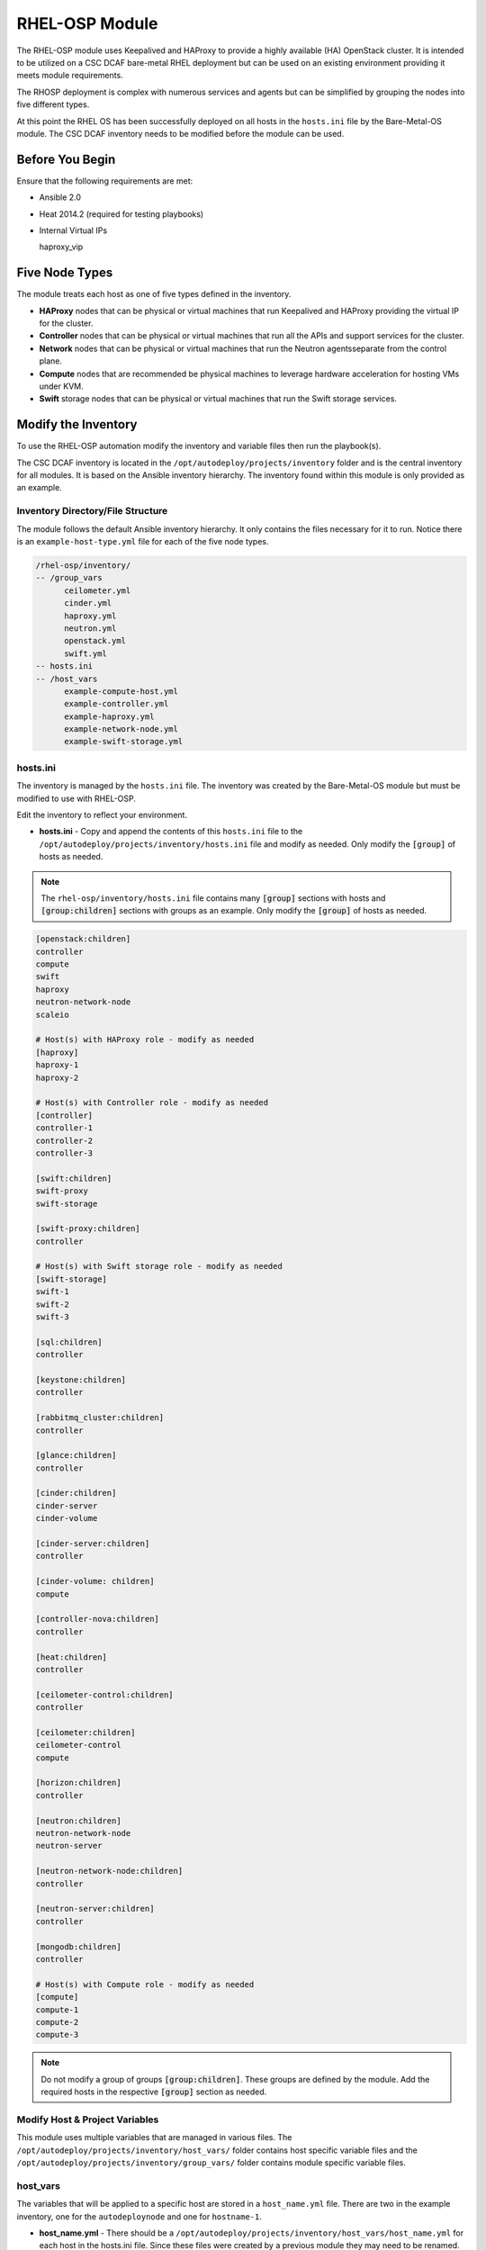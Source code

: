 RHEL-OSP Module
===============

The RHEL-OSP module uses Keepalived and HAProxy to provide a highly available (HA)
OpenStack cluster. It is intended to be utilized on a CSC DCAF bare-metal RHEL deployment
but can be used on an existing environment providing it meets module requirements.

The RHOSP deployment is complex with numerous services and agents but can be simplified
by grouping the nodes into five different types.

At this point the RHEL OS has been successfully deployed on all hosts in the ``hosts.ini``
file by the Bare-Metal-OS module. The CSC DCAF inventory needs to be modified before
the module can be used.

Before You Begin
----------------

Ensure that the following requirements are met:

- Ansible 2.0
- Heat 2014.2 (required for testing playbooks)
- Internal Virtual IPs

  haproxy_vip

Five Node Types
---------------

The module treats each host as one of five types defined in the inventory.

- **HAProxy** nodes that can be physical or virtual machines that run Keepalived
  and HAProxy providing the virtual IP for the cluster.

- **Controller** nodes that can be physical or virtual machines that run all the
  APIs and support services for the cluster.

- **Network** nodes that can be physical or virtual machines that run the Neutron
  agentsseparate from the control plane.

- **Compute** nodes that are recommended be physical machines to leverage hardware
  acceleration for hosting VMs under KVM.

- **Swift** storage nodes that can be physical or virtual machines that run the
  Swift storage services.

Modify the Inventory
--------------------

To use the RHEL-OSP automation modify the inventory and variable files then run
the playbook(s).

The CSC DCAF inventory is located in the ``/opt/autodeploy/projects/inventory``
folder and is the central inventory for all modules. It is based on the Ansible
inventory hierarchy. The inventory found within this module is only provided as an
example.

Inventory Directory/File Structure
~~~~~~~~~~~~~~~~~~~~~~~~~~~~~~~~~~

The module follows the default Ansible inventory hierarchy. It only contains the
files necessary for it to run. Notice there is an ``example-host-type.yml`` file
for each of the five node types.

.. code-block:: bash

    /rhel-osp/inventory/
    -- /group_vars
          ceilometer.yml
          cinder.yml
          haproxy.yml
          neutron.yml
          openstack.yml
          swift.yml
    -- hosts.ini
    -- /host_vars
          example-compute-host.yml
          example-controller.yml
          example-haproxy.yml
          example-network-node.yml
          example-swift-storage.yml

hosts.ini
~~~~~~~~~

The inventory is managed by the ``hosts.ini`` file. The inventory was created
by the Bare-Metal-OS module but must be modified to use with RHEL-OSP.

Edit the inventory to reflect your environment.

- **hosts.ini** - Copy and append the contents of this ``hosts.ini`` file to the
  ``/opt/autodeploy/projects/inventory/hosts.ini`` file and modify as needed. Only
  modify the :code:`[group]` of hosts as needed.

.. note::

  The ``rhel-osp/inventory/hosts.ini`` file contains many :code:`[group]` sections
  with hosts and :code:`[group:children]` sections with groups as an example. Only
  modify the :code:`[group]` of hosts as needed.

.. code-block:: bash

    [openstack:children]
    controller
    compute
    swift
    haproxy
    neutron-network-node
    scaleio

    # Host(s) with HAProxy role - modify as needed
    [haproxy]
    haproxy-1
    haproxy-2

    # Host(s) with Controller role - modify as needed
    [controller]
    controller-1
    controller-2
    controller-3

    [swift:children]
    swift-proxy
    swift-storage

    [swift-proxy:children]
    controller

    # Host(s) with Swift storage role - modify as needed
    [swift-storage]
    swift-1
    swift-2
    swift-3

    [sql:children]
    controller

    [keystone:children]
    controller

    [rabbitmq_cluster:children]
    controller

    [glance:children]
    controller

    [cinder:children]
    cinder-server
    cinder-volume

    [cinder-server:children]
    controller

    [cinder-volume: children]
    compute

    [controller-nova:children]
    controller

    [heat:children]
    controller

    [ceilometer-control:children]
    controller

    [ceilometer:children]
    ceilometer-control
    compute

    [horizon:children]
    controller

    [neutron:children]
    neutron-network-node
    neutron-server

    [neutron-network-node:children]
    controller

    [neutron-server:children]
    controller

    [mongodb:children]
    controller

    # Host(s) with Compute role - modify as needed
    [compute]
    compute-1
    compute-2
    compute-3

.. note::

  Do not modify a group of groups :code:`[group:children]`. These groups are defined
  by the module. Add the required hosts in the respective :code:`[group]` section
  as needed.


Modify Host & Project Variables
~~~~~~~~~~~~~~~~~~~~~~~~~~~~~~~

This module uses multiple variables that are managed in various files. The
``/opt/autodeploy/projects/inventory/host_vars/`` folder contains host specific
variable files and the ``/opt/autodeploy/projects/inventory/group_vars/`` folder
contains module specific variable files.

host_vars
~~~~~~~~~

The variables that will be applied to a specific host are stored in a ``host_name.yml``
file. There are two in the example inventory, one for the ``autodeploynode`` and
one for ``hostname-1``.

- **host_name.yml** - There should be a ``/opt/autodeploy/projects/inventory/host_vars/host_name.yml`` for each host in the hosts.ini file. Since these files were created
  by a previous module they may need to be renamed. For example if the files are
  named ``host_name-1, host_name-2, ...`` they may will need to be renamed for your deployment
  ``controller-1,controller-2, ...``. Now copy and append the contents of the
  appropriate ``example_host.yml`` and change values as needed.

.. code-block:: bash

    /bare-metal-os/inventory/
    -- /host_vars
          example-compute-host.yml
          example-controller.yml
          example-haproxy.yml
          example-network-node.yml
          example-swift-storage.yml

.. note::

  The RHEL-OSP module has numerous types of ``hosts`` based on the RHOSP role or
  service. Copy, rename and modify the appropriate type of example_host.yml file
  as needed.

Below is the ``example-compute-host.yml``

.. code-block:: yaml

    ---
    virt: false
    dns_if: eth1
    nova_virt_type: kvm

    mgmt_if:
      device: eth0
      ipaddr: 192.168.100.51
      netmask: 255.255.255.0
      gateway: 192.168.100.1
      dns1: 8.8.8.8

    control_if:
      device: eth1
      ipaddr: 192.168.101.51
      netmask: 255.255.255.0

    datanet_if:
      device: eth2
      ipaddr: 172.16.23.51
      netmask: 255.255.255.0

    scaleio_if:
      device: eth3
      ipaddr: 172.16.26.51
      netmask: 255.255.255.0

.. note::

  The ``host_name.yml`` file is being appended to. Check it for duplicate variables.

group_vars
~~~~~~~~~~

As mentioned above Ansible allows you to group hosts and assign variables to a
:code:`[group]`. This allows you to run plays against multiple hosts without
having to specify them individually. The variables that will be applied to a
specific group, or group of groups, are stored in a ``group_name.yml`` file. The
name of this file must match the name of the corresponding :code:`[group]` in the
``hosts.ini`` file.

This module uses several group_vars files located in the ``/rhel-osp/inventory/group_vars``
folder. Notice their names match a :code:`[group]` or :code:`[group:children]` so
all hosts in these groups will have access to the respective variables.

.. code-block:: yaml

    /rhel-osp/inventory/
    -- /group_vars
          ceilometer.yml
          cinder.yml
          haproxy.yml
          neutron.yml
          openstack.yml
          swift.yml

- **group_name.yml** - Copy all of the ``/rhel-osp/inventory/group_vars/group_name.yml``
  files to the ``/opt/autodeploy/projects/inventory/group_vars/`` folder and modify
  as needed per the environment.

Variables in Roles
~~~~~~~~~~~~~~~~~~

Ansible roles allow you to organize playbooks and reuse common configuration steps
between different types of hosts. A role will allow you to define what a host is
supposed to do, instead of having to specify the steps needed to get a server
configured a certain way. Role specific variables are stored in the ``/roles/some_role/defaults``
and ``/roles/some_role/vars`` folders. Typically only the ``/roles/some_roles/defaults``
would need to be modified. Always review both sets of variables for comtent.

.. code-block:: bash

    /bare-metal-os/roles/some_role
    -- /defaults
          main.yml
    -- /vars
          main.yml

Deploy the Red Hat OpenStack Platform
~~~~~~~~~~~~~~~~~~~~~~~~~~~~~~~~~~~~~

Next run the ``rhel-osp/site.yml`` playbook to deploy RHEL OSP to the hosts in inventory:

.. code-block:: bash

    cd /opt/autodeploy/projects/dcaf/rhel-osp
    ansible-playbook site.yml -i ../../inventory/hosts.ini

.. note::

  The ``site.yml`` playbook will call the following playbooks.

  The ``haproxy.yml`` playbook will create firewall rules, install and configure
  Keepalived and HAProxy.

  The ``control_plane.yml`` playbook will include a series of playbooks that will
  install and configure the control plane services.

  The ``neutron-network-node.yml`` playbook will install and configure the Neutron
  networking on the grouped hosts. It will also set the required firewall rules
  for Neutron.

  The ``compute_node.yml`` playbook will install and configure the required Nova
  Compute packages, Neutron agents and create Nova firewall rules.

  The ``swift.yml`` playbook will install and configure Swift and other required
  agents. It will also create required firewall rules for these services.

  The ``prep-scaleio.yml`` playbook will create the required firewall rules for
  use with EMC SCaleIO.


At this point RHEL OSP has been installed and configured on all hosts listed
in the ``/opt/autodeploy/projects/inventory/hosts.ini``.
